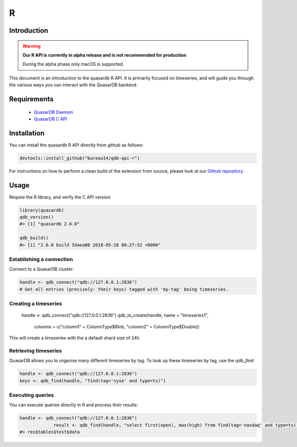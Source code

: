 R
===

.. default-domain:: r
.. highlight:: r

Introduction
------------

.. warning:: **Our R API is currently in alpha release and is not recommended for production**

             During the alpha phase only macOS is supported.

This document is an introduction to the quasardb R API. It is primarily focused on
timeseries, and will guide you through the various ways you can interact with the
QuasarDB backend.

Requirements
------------

 * `QuasarDB Daemon <https://download.quasardb.net/quasardb/2.6/2.6.0/server/>`_
 * `QuasarDB C API <https://download.quasardb.net/quasardb/2.6/2.6.0/api/c/>`_


Installation
------------

You can install the quasardb R API directly from github as follows:

.. code-block:: bash

   devtools::install_github("bureau14/qdb-api-r")

For instructions on how to perform a clean build of the extension from source,
please look at our `Github repository <https://github.com/bureau14/qdb-api-r>`_.

Usage
-----

Require the R library, and verify the C API version:

.. code-block:: r

   library(quasardb)
   qdb_version()
   #> [1] "quasardb 2.6.0"

   qdb_build()
   #> [1] "2.6.0 build 5daea00 2018-05-28 00:27:52 +0000"


Establishing a connection
^^^^^^^^^^^^^^^^^^^^^^^^^

Connect to a QuasarDB cluster:

.. code-block:: r

   handle <- qdb_connect("qdb://127.0.0.1:2836")
   # Get all entries (precisely: their keys) tagged with 'my-tag' being timeseries.

Creating a timeseries
^^^^^^^^^^^^^^^^^^^^^

   handle <- qdb_connect("qdb://127.0.0.1:2836")
   qdb_ts_create(handle, name = "timeseries1",
        columns = c("column1" = ColumnType$Blob, "column2" = ColumnType$Double))

This will create a timeseries with the a default shard size of 24h.

Retrieving timeseries
^^^^^^^^^^^^^^^^^^^^^

QuasarDB allows you to organise many different timeseries by tag. To look up these timeseries by tag, use the `qdb_find`:

.. code-block:: r

   handle <- qdb_connect("qdb://127.0.0.1:2836")
   keys <- qdb_find(handle, "find(tag='nyse' and type=ts)")

Executing queries
^^^^^^^^^^^^^^^^^

You can execute queries directly in R and process their results:

.. code-block:: r

   handle <- qdb_connect("qdb://127.0.0.1:2836")
                result <- qdb_find(handle, "select first(open), max(high) from find(tag='nasdaq' and type=ts) in range(today, -1y) group by day")
   #> res$tables$test$data

